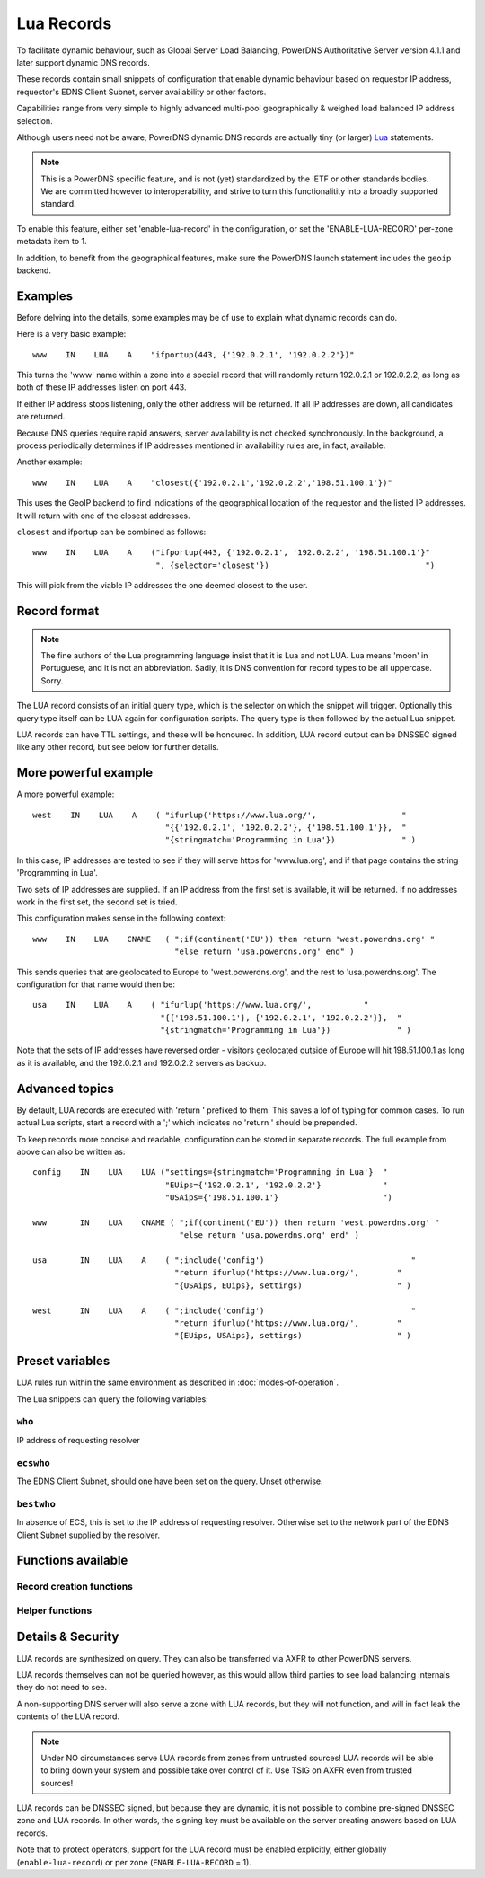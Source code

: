 Lua Records
===========

To facilitate dynamic behaviour, such as Global Server Load Balancing,
PowerDNS Authoritative Server version 4.1.1 and later support dynamic DNS
records.

These records contain small snippets of configuration that enable dynamic
behaviour based on requestor IP address, requestor's EDNS Client Subnet,
server availability or other factors.

Capabilities range from very simple to highly advanced multi-pool
geographically & weighed load balanced IP address selection.

Although users need not be aware, PowerDNS dynamic DNS records are actually
tiny (or larger) `Lua <https://www.lua.org>`_ statements. 

.. note::
  This is a PowerDNS specific feature, and is not (yet) standardized by the
  IETF or other standards bodies. We are committed however to
  interoperability, and strive to turn this functionalitity into a broadly
  supported standard.

To enable this feature, either set 'enable-lua-record' in the configuration,
or set the 'ENABLE-LUA-RECORD' per-zone metadata item to 1.  

In addition, to benefit from the geographical features, make sure the PowerDNS
launch statement includes the ``geoip`` backend.

Examples
--------

Before delving into the details, some examples may be of use to explain what
dynamic records can do.

Here is a very basic example::

     www    IN    LUA    A    "ifportup(443, {'192.0.2.1', '192.0.2.2'})"

This turns the 'www' name within a zone into a special record that will
randomly return 192.0.2.1 or 192.0.2.2, as long as both of these IP
addresses listen on port 443. 

If either IP address stops listening, only the other address will be
returned. If all IP addresses are down, all candidates are returned.

Because DNS queries require rapid answers, server availability is not checked
synchronously. In the background, a process periodically determines if IP
addresses mentioned in availability rules are, in fact, available.

Another example::
  
    www    IN    LUA    A    "closest({'192.0.2.1','192.0.2.2','198.51.100.1'})"

This uses the GeoIP backend to find indications of the geographical location of
the requestor and the listed IP addresses. It will return with one of the closest
addresses.

``closest`` and ifportup can be combined as follows::

  www    IN    LUA    A    ("ifportup(443, {'192.0.2.1', '192.0.2.2', '198.51.100.1'}"
                            ", {selector='closest'})                                 ")

This will pick from the viable IP addresses the one deemed closest to the user.                         

Record format
-------------
.. note::
  The fine authors of the Lua programming language insist that it is Lua and
  not LUA. Lua means 'moon' in Portuguese, and it is not an abbreviation.
  Sadly, it is DNS convention for record types to be all uppercase. Sorry. 

The LUA record consists of an initial query type, which is the selector on
which the snippet will trigger. Optionally this query type itself can be LUA
again for configuration scripts. The query type is then followed by the
actual Lua snippet.

LUA records can have TTL settings, and these will be honoured. In addition,
LUA record output can be DNSSEC signed like any other record, but see below
for further details.

More powerful example
---------------------

A more powerful example::

    west    IN    LUA    A    ( "ifurlup('https://www.lua.org/',                  "
                                "{{'192.0.2.1', '192.0.2.2'}, {'198.51.100.1'}},  "
                                "{stringmatch='Programming in Lua'})              " )

In this case, IP addresses are tested to see if they will serve
https for 'www.lua.org', and if that page contains the string 'Programming
in Lua'.

Two sets of IP addresses are supplied.  If an IP address from the first set
is available, it will be returned. If no addresses work in the first set,
the second set is tried.

This configuration makes sense in the following context::

    www    IN    LUA    CNAME   ( ";if(continent('EU')) then return 'west.powerdns.org' "
                                  "else return 'usa.powerdns.org' end" )


This sends queries that are geolocated to Europe to 'west.powerdns.org', and
the rest to 'usa.powerdns.org'. The configuration for that name would then
be::

    usa    IN    LUA    A    ( "ifurlup('https://www.lua.org/',           "
                               "{{'198.51.100.1'}, {'192.0.2.1', '192.0.2.2'}},  "
                               "{stringmatch='Programming in Lua'})              " )

Note that the sets of IP addresses have reversed order - visitors geolocated
outside of Europe will hit 198.51.100.1 as long as it is available, and the
192.0.2.1 and 192.0.2.2 servers as backup.

Advanced topics
---------------
By default, LUA records are executed with 'return ' prefixed to them. This saves
a lof of typing for common cases. To run actual Lua scripts, start a record with a ';'
which indicates no 'return ' should be prepended.

To keep records more concise and readable, configuration can be stored in
separate records. The full example from above can also be written as::

    config    IN    LUA    LUA ("settings={stringmatch='Programming in Lua'}  "
                                "EUips={'192.0.2.1', '192.0.2.2'}             "
                                "USAips={'198.51.100.1'}                      ")

    www       IN    LUA    CNAME ( ";if(continent('EU')) then return 'west.powerdns.org' "
                                   "else return 'usa.powerdns.org' end" )

    usa       IN    LUA    A    ( ";include('config')                               "
                                  "return ifurlup('https://www.lua.org/',        "
                                  "{USAips, EUips}, settings)                    " )

    west      IN    LUA    A    ( ";include('config')                               "
                                  "return ifurlup('https://www.lua.org/',        "
                                  "{EUips, USAips}, settings)                    " )



Preset variables
----------------

LUA rules run within the same environment as described in
:doc:`modes-of-operation`.

The Lua snippets can query the following variables:

``who``
~~~~~~~
IP address of requesting resolver


``ecswho``
~~~~~~~~~~~
The EDNS Client Subnet, should one have been set on the query. Unset
otherwise.

``bestwho``
~~~~~~~~~~~~
In absence of ECS, this is set to the IP address of requesting resolver.
Otherwise set to the network part of the EDNS Client Subnet supplied by the
resolver.

Functions available
-------------------

Record creation functions
~~~~~~~~~~~~~~~~~~~~~~~~~

.. function:: ifportup(portnum, addresses[, options])

  Simplistic test to see if an IP address listens on a certain port. Note that
  both IPv4 and IPv6 addresses can be tested, but that it is an error to list
  IPv4 addresses on an AAAA record, or IPv6 addresses on an A record.

  Will return a single IP address from the set of available IP addresses. If
  no IP address is available, will return a random element of the set of
  addresses suppplied for testing.

  :param int portnum: The port number to test connections to.
  :param {str} addresses: The list of IP addresses to check connectivity for.
  :param options: Table of options for this specific check, see below.

  Various options can be set in the ``options`` parameter:

  - ``selector``: used to pick the IP address from list of viable candidates. Choices include 'closest', 'random', 'hashed'.
  - ``source``: Source IP address to check from


.. function:: ifurlup(url, addresses[, options])

  More sophisticated test that attempts an actual http(s) connection to
  ``url``. In addition, multiple groups of IP addresses can be supplied. The
  first set with a working (available) IP address is used.

  If all addresses are down, as usual, a random element from all sets is
  returned.

  :param string url: The url to retrieve.
  :param addresses: List of lists of IP addresses to check the URL on.
  :param options: Table of options for this specific check, see below.

  Various options can be set in the ``options`` parameter:

  - ``selector``: used to pick the IP address from list of viable candidates. Choices include 'closest', 'random', 'hashed'.
  - ``source``: Source IP address to check from
  - ``stringmatch``: check ``url`` for this string, only declare 'up' if found

  An example of IP address sets:

  .. code-block:: lua

    ifurlup("example.com", { {"192.0.2.20", "203.0.113.4"}, {"203.0.113.2"} })

.. function:: pickrandom(addresses)

  Returns a random IP address from the list supplied.

  :param addresses: A list of strings with the possible IP addresses.

.. function:: closest(addresses)

  Returns IP address deemed closest to the ``bestwho`` IP address.

  :param addresses: A list of strings with the possible IP addresses.

.. function:: latlon()

  Returns text listing fractional latitude/longitude associated with the ``bestwho`` IP address.

.. function:: latlonloc()

  Returns text in LOC record format listing latitude/longitude associated with the ``bestwho`` IP address.

.. function:: closestMagic()

  Suitable for use as a wildcard LUA A record. Will parse the query name which should be in format::

    192-0-2-1.192-0-2-2.198-51-100-1.magic.v4.powerdns.org

  It will then resolve to an A record with the IP address closest to ``bestwho`` from the list
  of supplied addresses.

  In the ``magic.v4.powerdns.org`` this looks like::

    *.magic.v4.powerdns.org    IN    LUA    A    "closestMagic()"


  In another zone, a record is then present like this::

    www-balanced.powerdns.org    IN    CNAME    192-0-2-1.192-0-2-2.198-51-100-1.magic.v4.powerdns.org

  This effectively opens up your server to being a 'geographical load balancer as a service'.

  Performs no uptime checking.

.. function:: view(pairs)

  Shorthand function to implement 'views' for all record types.

  :param pairs: A list of netmask/result pairs.

  An example::

      view.v4.powerdns.org    IN    LUA    A ("view({                                  "
                                              "{ {'192.168.0.0/16'}, {'192.168.1.54'}},"
                                              "{ {'0.0.0.0/0'}, {'192.0.2.1'}}         "
                                              " }) " )

  This will return IP address 192.168.1.54 for queries coming from
  192.168.0.0/16, and 192.0.2.1 for all other queries.

  This function also works for CNAME or TXT records.

.. function:: whashed(weightparams)

  Based on the hash of ``bestwho``, returns an IP address from the list
  supplied, as weighted by the various ``weight`` parameters.
  Performs no uptime checking.

  :param weightparams: table of weight, IP addresses.

  Because of the hash, the same client keeps getting the same answer, but
  given sufficient clients, the load is still spread according to the weight
  factors.

  An example::

    mydomain.example.com    IN    LUA    A ("whashed(                                   "
                                            "        {15, {"192.0.2.1", "203.0.113.2"}, "
                                            "        {100, {"198.51.100.5"}             "
                                            ")                                          ")


.. function:: wrandom(weightparams)

  Returns a random IP address from the list supplied, as weighted by the
  various ``weight`` parameters. Performs no uptime checking.

  :param weightparams: table of weight, IP addresses.

  See :func:`whashed` for an example.

Helper functions
~~~~~~~~~~~~~~~~

.. function:: asnum(number)
              asnum(numbers)

  Returns true if the ``bestwho`` IP address is determined to be from
  any of the listed AS numbers.

  :param int number: An AS number
  :param [int] numbers: A list of AS numbers

.. function:: country(country)
              country(countries)

  Returns true if the ``bestwho`` IP address of the client is within the
  two letter ISO country code passed, as described in :doc:`backends/geoip`.

  :param string country: A country code like "NL"
  :param [string] countries: A list of country codes

.. function:: continent(continent)
              continent(continents)

  Returns true if the ``bestwho`` IP address of the client is within the
  continent passed, as described in :doc:`backends/geoip`.

  :param string continent: A continent code like "EU"
  :param [string] continents: A list of continent codes

.. function:: netmask(netmasks)

  Returns true if ``bestwho`` is within any of the listed subnets.

  :param [string] netmasks: The list of IP addresses to check against

Details & Security
------------------
LUA records are synthesized on query. They can also be transferred via AXFR
to other PowerDNS servers.

LUA records themselves can not be queried however, as this would allow third parties to see load balancing internals
they do not need to see.

A non-supporting DNS server will also serve a zone with LUA records, but
they will not function, and will in fact leak the contents of the LUA record.

.. note::
  Under NO circumstances serve LUA records from zones from untrusted sources! 
  LUA records will be able to bring down your system and possible take over
  control of it. Use TSIG on AXFR even from trusted sources!

LUA records can be DNSSEC signed, but because they are dynamic, it is not
possible to combine pre-signed DNSSEC zone and LUA records. In other words,
the signing key must be available on the server creating answers based on
LUA records.

Note that to protect operators, support for the LUA record must be enabled
explicitly, either globally (``enable-lua-record``) or per zone
(``ENABLE-LUA-RECORD`` = 1).
